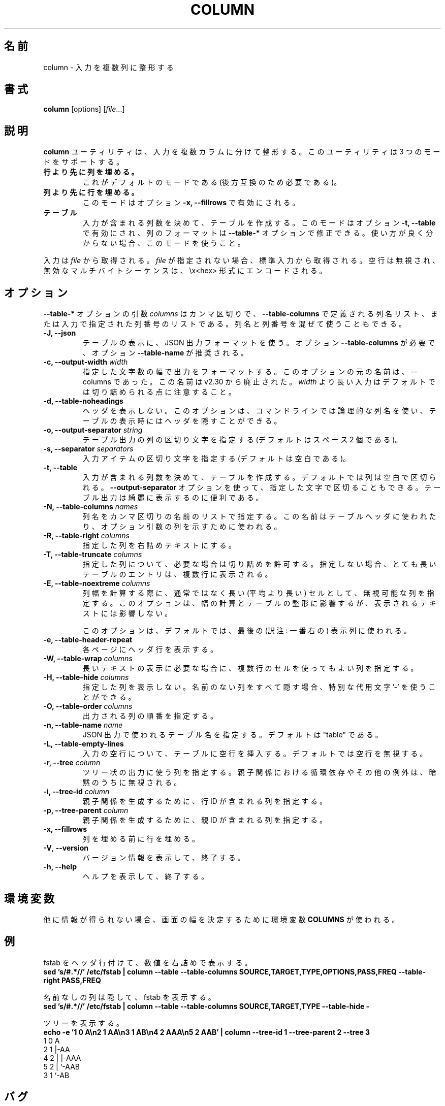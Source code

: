 .\" Copyright (c) 1989, 1990, 1993
.\"	The Regents of the University of California.  All rights reserved.
.\"
.\" Redistribution and use in source and binary forms, with or without
.\" modification, are permitted provided that the following conditions
.\" are met:
.\" 1. Redistributions of source code must retain the above copyright
.\"    notice, this list of conditions and the following disclaimer.
.\" 2. Redistributions in binary form must reproduce the above copyright
.\"    notice, this list of conditions and the following disclaimer in the
.\"    documentation and/or other materials provided with the distribution.
.\" 3. All advertising materials mentioning features or use of this software
.\"    must display the following acknowledgement:
.\"	This product includes software developed by the University of
.\"	California, Berkeley and its contributors.
.\" 4. Neither the name of the University nor the names of its contributors
.\"    may be used to endorse or promote products derived from this software
.\"    without specific prior written permission.
.\"
.\" THIS SOFTWARE IS PROVIDED BY THE REGENTS AND CONTRIBUTORS ``AS IS'' AND
.\" ANY EXPRESS OR IMPLIED WARRANTIES, INCLUDING, BUT NOT LIMITED TO, THE
.\" IMPLIED WARRANTIES OF MERCHANTABILITY AND FITNESS FOR A PARTICULAR PURPOSE
.\" ARE DISCLAIMED.  IN NO EVENT SHALL THE REGENTS OR CONTRIBUTORS BE LIABLE
.\" FOR ANY DIRECT, INDIRECT, INCIDENTAL, SPECIAL, EXEMPLARY, OR CONSEQUENTIAL
.\" DAMAGES (INCLUDING, BUT NOT LIMITED TO, PROCUREMENT OF SUBSTITUTE GOODS
.\" OR SERVICES; LOSS OF USE, DATA, OR PROFITS; OR BUSINESS INTERRUPTION)
.\" HOWEVER CAUSED AND ON ANY THEORY OF LIABILITY, WHETHER IN CONTRACT, STRICT
.\" LIABILITY, OR TORT (INCLUDING NEGLIGENCE OR OTHERWISE) ARISING IN ANY WAY
.\" OUT OF THE USE OF THIS SOFTWARE, EVEN IF ADVISED OF THE POSSIBILITY OF
.\" SUCH DAMAGE.
.\"
.\"     @(#)column.1	8.1 (Berkeley) 6/6/93
.\"
.\" %FreeBSD: src/usr.bin/column/column.1,v 1.5.2.4 2001/08/16 13:16:46 ru Exp %
.\" $FreeBSD: doc/ja_JP.eucJP/man/man1/column.1,v 1.9 2001/08/19 10:25:03 horikawa Exp $
.\"
.\" Updated & Modified Mon Jul 22 20:37:15 JST 2019
.\"         by Yuichi SATO <ysato@ybb.ne.jp>
.\"
.TH COLUMN 1 "February 2019" "util-linux" "User Commands"
.\"O .SH NAME
.SH 名前
.\"O column \- columnate lists
column \- 入力を複数列に整形する
.\"O .SH SYNOPSIS
.SH 書式
.BR column " [options]"
.RI [ file ...]
.\"O .SH DESCRIPTION
.SH 説明
.\"O The
.\"O .B column
.\"O utility formats its input into multiple columns.  The util support three modes:
.B column
ユーティリティは、入力を複数カラムに分けて整形する。
このユーティリティは 3 つのモードをサポートする。
.TP
.\"O .B columns are filled before rows
.B 行より先に列を埋める。
.\"O This is the default mode (required by backward compatibility).
これがデフォルトのモードである (後方互換のため必要である)。
.TP
.\"O .B rows are filled before columns
.B 列より先に行を埋める。
.\"O This mode is enabled by option \fB-x, \-\-fillrows\fP
このモードはオプション \fB-x, \-\-fillrows\fP で有効にされる。
.TP
.\"O .B table
.B テーブル
.\"O Determine the number of columns the input contains and create a table.  This
.\"O mode is enabled by option \fB-t, \-\-table\fP and columns formatting is
.\"O possible to modify by \fB\-\-table-*\fP options.  Use this mode if not sure.
入力が含まれる列数を決めて、テーブルを作成する。
このモードはオプション \fB-t, \-\-table\fP で有効にされ、
列のフォーマットは \fB\-\-table-*\fP オプションで修正できる。
使い方が良く分からない場合、このモードを使うこと。
.PP
.\"O Input is taken from \fIfile\fR, or otherwise from standard input.  Empty lines
.\"O are ignored and all invalid multibyte sequences are encoded by \\x<hex> convention.
入力は \fIfile\fR から取得される。
\fIfile\fR が指定されない場合、標準入力から取得される。
空行は無視され、無効なマルチバイトシーケンスは、\\x<hex> 形式にエンコードされる。
.PP
.\"O .SH OPTIONS
.SH オプション
.\"O The argument \fIcolumns\fP for \fB\-\-table-*\fP options is comma separated
.\"O list of the column names as defined by \fB\-\-table-columns\fP or it's column
.\"O number in order as specified by input. It's possible to mix names and numbers.
\fB\-\-table-*\fP オプションの引数 \fIcolumns\fP は
カンマ区切りで、\fB\-\-table-columns\fP で定義される列名リスト、
または入力で指定された列番号のリストである。
列名と列番号を混ぜて使うこともできる。
.PP
.IP "\fB\-J, \-\-json\fP"
.\"O Use JSON output format to print the table, the option
.\"O \fB\-\-table\-columns\fP is required and the option \fB\-\-table\-name\fP is recommended.
テーブルの表示に、JSON 出力フォーマットを使う。
オプション \fB\-\-table\-columns\fP が必要で、
オプション \fB\-\-table\-name\fP が推奨される。
.IP "\fB\-c, \-\-output\-width\fP \fIwidth\fP"
.\"O Output is formatted to a width specified as number of characters. The original
.\"O name of this option is --columns; this name is deprecated since v2.30. Note that input
.\"O longer than \fIwidth\fP is not truncated by default.
指定した文字数の幅で出力をフォーマットする。
このオプションの元の名前は、--columns であった。
この名前は v2.30 から廃止された。
\fIwidth\fP より長い入力はデフォルトでは切り詰められる点に注意すること。
.IP "\fB\-d, \-\-table\-noheadings\fP"
.\"O Do not print header. This option allows to use logical column names on command line, but keep the header hidden when print the table.
ヘッダを表示しない。
このオプションは、コマンドラインでは論理的な列名を使い、
テーブルの表示時にはヘッダを隠すことができる。
.IP "\fB\-o, \-\-output\-separator\fP \fIstring\fP"
.\"O Specify the columns delimiter for table output (default is two spaces).
テーブル出力の列の区切り文字を指定する
(デフォルトはスペース 2 個である)。
.IP "\fB\-s, \-\-separator\fP \fIseparators\fP"
.\"O Specify the possible input item delimiters (default is whitespace).
入力アイテムの区切り文字を指定する
(デフォルトは空白である)。
.IP "\fB\-t, \-\-table\fP"
.\"O Determine the number of columns the input contains and create a table.
入力が含まれる列数を決めて、テーブルを作成する。
.\"O Columns are delimited with whitespace, by default, or with the characters
.\"O supplied using the \fB\-\-output\-separator\fP option.
デフォルトでは列は空白で区切られる。
\fB\-\-output\-separator\fP オプションを使って、
指定した文字で区切ることもできる。
.\"O Table output is useful for pretty-printing.
テーブル出力は綺麗に表示するのに便利である。
.IP "\fB\-N, \-\-table-columns\fP \fInames\fP"
.\"O Specify the columns names by comma separated list of names. The names are used
.\"O for the table header or to address column in option arguments.
列名をカンマ区切りの名前のリストで指定する。
この名前はテーブルヘッダに使われたり、オプション引数の列を
示すために使われる。
.IP "\fB\-R, \-\-table-right\fP \fIcolumns\fP"
.\"O Right align text in the specified columns.
指定した列を右詰めテキストにする。
.IP "\fB\-T, \-\-table-truncate\fP \fIcolumns\fP"
.\"O Specify columns where is allowed to truncate text when necessary, otherwise
.\"O very long table entries may be printed on multiple lines.
指定した列について、必要な場合は切り詰めを許可する。
指定しない場合、とても長いテーブルのエントリは、
複数行に表示される。
.IP "\fB\-E, \-\-table-noextreme\fP \fIcolumns\fP"
.\"O Specify columns where is possible to ignore unusually long (longer than
.\"O average) cells when calculate column width.  The option has impact to the width
.\"O calculation and table formatting, but the printed text is not affected.
列幅を計算する際に、通常ではなく長い (平均より長い) セルとして、
無視可能な列を指定する。
このオプションは、幅の計算とテーブルの整形に影響するが、
表示されるテキストには影響しない。

.\"O The option is used for the last visible column by default.
このオプションは、デフォルトでは、最後の (訳注: 一番右の) 表示列に使われる。

.IP "\fB\-e, \-\-table\-header\-repeat\fP"
.\"O Print header line for each page.
各ページにヘッダ行を表示する。
.IP "\fB\-W, \-\-table-wrap\fP \fIcolumns\fP"
.\"O Specify columns where is possible to use multi-line cell for long text when
.\"O necessary.
長いテキストの表示に必要な場合に、複数行のセルを使ってもよい列を
指定する。
.IP "\fB\-H, \-\-table-hide\fP \fIcolumns\fP"
.\"O Don't print specified columns. The special placeholder '-' may be used to
.\"O hide all unnamed columns (see --table-columns).
指定した列を表示しない。
名前のない列をすべて隠す場合、特別な代用文字 '-' を使うことができる。
.IP "\fB\-O, \-\-table-order\fP \fIcolumns\fP"
.\"O Specify columns order on output.
出力される列の順番を指定する。
.IP "\fB\-n, \-\-table-name\fP \fIname\fP"
.\"O Specify the table name used for JSON output. The default is "table".
JSON 出力で使われるテーブル名を指定する。
デフォルトは "table" である。
.IP "\fB\-L, \-\-table\-empty\-lines\fP"
.\"O Insert empty line to the table for each empty line on input. The default
.\"O is ignore empty lines at all.
入力の空行について、テーブルに空行を挿入する。
デフォルトでは空行を無視する。
.IP "\fB\-r, \-\-tree\fP \fIcolumn\fP"
.\"O Specify column to use tree-like output. Note that the circular dependencies and
.\"O another anomalies in child and parent relation are silently ignored.
ツリー状の出力に使う列を指定する。
親子関係における循環依存やその他の例外は、暗黙のうちに無視される。
.IP "\fB\-i, \-\-tree\-id\fP \fIcolumn\fP"
.\"O Specify column with line ID to create child-parent relation.
親子関係を生成するために、行 ID が含まれる列を指定する。
.IP "\fB\-p, \-\-tree\-parent\fP \fIcolumn\fP"
.\"O Specify column with parent ID to create child-parent relation.
親子関係を生成するために、親 ID が含まれる列を指定する。
.PP
.IP "\fB\-x, \-\-fillrows\fP"
.\"O Fill rows before filling columns.
列を埋める前に行を埋める。
.IP "\fB\-V\fR, \fB\-\-version\fR"
.\"O Display version information and exit.
バージョン情報を表示して、終了する。
.IP "\fB\-h, \-\-help\fP"
.\"O Display help text and exit.
ヘルプを表示して、終了する。
.\"O .SH ENVIRONMENT
.SH 環境変数
.\"O The environment variable \fBCOLUMNS\fR is used to determine the size of
.\"O the screen if no other information is available.
他に情報が得られない場合、画面の幅を決定するために環境変数 \fBCOLUMNS\fR が使われる。
.\"O .SH EXAMPLES
.SH 例
.\"O Print fstab with header line and align number to the right:
fstab をヘッダ行付けて、数値を右詰めで表示する。
.EX
\fBsed 's/#.*//' /etc/fstab | column --table --table-columns SOURCE,TARGET,TYPE,OPTIONS,PASS,FREQ --table-right PASS,FREQ\fR
.EE
.PP
.\"O Print fstab and hide unnamed columns:
名前なしの列は隠して、fstab を表示する。
.EX
\fBsed 's/#.*//' /etc/fstab | column --table --table-columns SOURCE,TARGET,TYPE --table-hide -\fR
.EE
.PP

.PP
.\"O Print a tree:
ツリーを表示する。
.EX
\fBecho -e '1 0 A\\n2 1 AA\\n3 1 AB\\n4 2 AAA\\n5 2 AAB' | column --tree-id 1 --tree-parent 2 --tree 3\fR
1  0  A
2  1  |-AA
4  2  | |-AAA
5  2  | `-AAB
3  1  `-AB
.EE
.\"O .SH BUGS
.SH バグ
.\"O Version 2.23 changed the
.\"O .B \-s
.\"O option to be non-greedy, for example:
バージョン 2.23 で
.B \-s
オプションの動作を、欲張りでなくした (non-greedy)
(訳注: 値が指定されない場合に、後続の値を利用しないようにした)。
例:
.PP
.EX
\fBprintf "a:b:c\\n1::3\\n" | column  -t -s ':'\fR
.EE
.PP
.\"O Old output:
昔の出力:
.EX
a  b  c
1  3
.EE
.PP
.\"O New output (since util-linux 2.23):
新しい出力 (util-linux 2.23 以降):
.EX
a  b  c
1     3
.EE
.PP
.\"O Historical versions of this tool indicated that "rows are filled before
.\"O columns" by default, and that the
.\"O .B \-x
.\"O option reverses this. This wording did not reflect the actual behavior, and it
.\"O has since been corrected (see above). Other implementations of
.\"O .B column
.\"O may continue to use the older documentation, but the behavior should be
.\"O identical in any case.
.\"Osato:
.\"Osato: この訳文はあまり自信がない。
.\"Osato: 
このツールの歴史的なバージョンでは、デフォルトでは
「列より先に行を埋める」ことになっており、
.B \-x
オプションで動作を逆にすることになっている。
しかし、この言葉は実際の動作を反映していなかったので、
修正を行った (上記を参照)。
他の
.B column
実装は古いドキュメントを使い続けているかもしれないが、
動作はどの場合でも同じである。
.\"O .SH "SEE ALSO"
.SH 関連項目
.BR colrm (1),
.BR ls (1),
.BR paste (1),
.BR sort (1)
.\"O .SH HISTORY
.SH 履歴
.\"O The column command appeared in 4.3BSD-Reno.
column コマンドは 4.3BSD-Reno から登場した。
.\"O .SH AVAILABILITY
.SH 入手方法
.\"O The column command is part of the util-linux package and is available from
.\"O https://www.kernel.org/pub/linux/utils/util-linux/.
column コマンドは、util-linux パッケージの一部であり、
https://www.kernel.org/pub/linux/utils/util-linux/
から入手できる。
